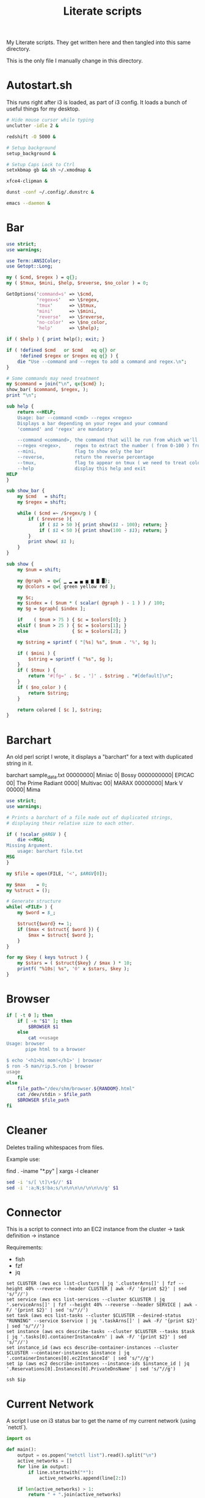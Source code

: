 #+TITLE: Literate scripts
#+PROPERTY: header-args :tangle-mode (identity #o444)
#+AUTO_TANGLE: t
#+STARTUP: overview

My Literate scripts. They get written here and then tangled into this same directory.

This is the only file I manually change in this directory.

* Autostart.sh
:PROPERTIES:
:header-args+: :tangle "autostart.sh" :shebang #!/bin/bash
:END:

This runs right after i3 is loaded, as part of i3 config. It loads a bunch of useful things for my desktop.

#+begin_src bash
# Hide mouse cursor while typing
unclutter -idle 2 &

redshift -O 5000 &

# Setup background
setup_background &

# Setup Caps Lock to Ctrl
setxkbmap gb && sh ~/.xmodmap &

xfce4-clipman &

dunst -conf ~/.config/.dunstrc &

emacs --daemon &
#+end_src

* Bar
:PROPERTIES:
:header-args+: :tangle "bar" :shebang #!/usr/bin/perl
:END:

#+begin_src perl
use strict;
use warnings;

use Term::ANSIColor;
use Getopt::Long;

my ( $cmd, $regex ) = q{};
my ( $tmux, $mini, $help, $reverse, $no_color ) = 0;

GetOptions('command=s' => \$cmd,
           'regex=s'   => \$regex,
           'tmux'      => \$tmux,
           'mini'      => \$mini,
           'reverse'   => \$reverse,
           'no-color'  => \$no_color,
           'help'      => \$help);

if ( $help ) { print help(); exit; }

if ( !defined $cmd   or $cmd   eq q{} or
     !defined $regex or $regex eq q{} ) {
    die "Use --command and --regex to add a command and regex.\n";
}

# Some commands may need treatment
my $command = join("\n", qx{$cmd} );
show_bar( $command, $regex, );
print "\n";

sub help {
    return <<HELP;
    Usage: bar --command <cmd> --regex <regex>
    Displays a bar depending on your regex and your command
    'command' and 'regex' are mandatory

    --command <command>, the command that will be run from which we'll extract the info
    --regex <regex>,     regex to extract the number ( from 0-100 ) from the info, note that we're expecting \$1, so use ()
    --mini,              flag to show only the bar
    --reverse,           return the reverse percentage
    --tmux,              flag to appear on tmux ( we need to treat color differently )
    --help               display this help and exit
HELP
}

sub show_bar {
    my $cmd   = shift;
    my $regex = shift;

    while ( $cmd =~ /$regex/g ) {
        if ( $reverse ){
            if ( $1 > 50 ){ print show($1 - 100); return; }
            if ( $1 < 50 ){ print show(100 - $1); return; }
        }
        print show( $1 );
    }
}

sub show {
    my $num = shift;

    my @graph  = qw{ ▁ ▂ ▃ ▄ ▅ ▆ ▇ █};
    my @colors = qw{ green yellow red };

    my $c;
    my $index = ( $num * ( scalar( @graph ) - 1 ) ) / 100;
    my $g = $graph[ $index ];

    if    ( $num > 75 ) { $c = $colors[0]; }
    elsif ( $num > 25 ) { $c = $colors[1]; }
    else                { $c = $colors[2]; }

    my $string = sprintf ( "[%s] %s", $num . '%', $g );

    if ( $mini ) {
        $string = sprintf ( "%s", $g );
    }
    if ( $tmux ) {
        return '#[fg=' . $c . ']' . $string . "#[default]\n";
    }
    if ( $no_color ) {
        return $string;
    }

    return colored [ $c ], $string;
}
#+end_src

* Barchart
:PROPERTIES:
:header-args+: :tangle "barchart" :shebang #!/usr/bin/perl
:END:

An old perl script I wrote, it displays a "barchart" for a text with duplicated string in it.

    barchart sample_data.txt
      00000000| Miniac
             0| Bossy
    0000000000| EPICAC
            00| The Prime Radiant
          0000| Multivac
            00| MARAX
      00000000| Mark V
         00000| Mima

#+begin_src perl
use strict;
use warnings;

# Prints a barchart of a file made out of duplicated strings,
# displaying their relative size to each other.

if ( !scalar @ARGV ) {
    die <<MSG;
Missing Argument.
    usage: barchart file.txt
MSG
}

my $file = open(FILE, '<', $ARGV[0]);

my $max    = 0;
my %struct = ();

# Generate structure
while( <FILE> ) {
    my $word = $_;

    $struct{$word} += 1;
    if ($max < $struct{ $word }) {
        $max = $struct{ $word };
    }
}

for my $key ( keys %struct ) {
    my $stars = ( $struct{$key} / $max ) * 10;
    printf( "%10s| %s", '0' x $stars, $key );
}
#+end_src

* Browser
:PROPERTIES:
:header-args+: :tangle "browser" :shebang #!/bin/bash
:END:

#+begin_src bash
if [ -t 0 ]; then
    if [ -n "$1" ]; then
        $BROWSER $1
    else
        cat <<usage
Usage: browser
       pipe html to a browser

$ echo '<h1>hi mom!</h1>' | browser
$ ron -5 man/rip.5.ron | browser
usage
    fi
else
    file_path="/dev/shm/browser.${RANDOM}.html"
    cat /dev/stdin > $file_path
    $BROWSER $file_path
fi
#+end_src
* Cleaner
:PROPERTIES:
:header-args+: :tangle "cleaner" :shebang #!/bin/bash
:END:

Deletes trailing whitespaces from files.

Example use:

    # Removes trailing whitespace from python files
    # Also removes extra whitelines if there are more
    # than 3 whitelines
    find . -iname "*.py" | xargs -l cleaner

    # Is is known to corrupt git repos, so, NEVER do this:
    # find | xargs -l cleaner

#+begin_src bash
sed -i 's/[ \t]\+$//' $1
sed -i ':a;N;$!ba;s/\n\n\n\n/\n\n\n/g' $1
#+end_src

* Connector
:PROPERTIES:
:header-args+: :tangle "connector" :shebang #!/bin/fish
:END:

This is a script to connect into an EC2 instance from the cluster -> task definition -> instance

Requirements:
- fish
- fzf
- jq

#+begin_src fish
set CLUSTER (aws ecs list-clusters | jq '.clusterArns[]' | fzf --height 40% --reverse --header CLUSTER | awk -F/ '{print $2}' | sed 's/"//')
set service (aws ecs list-services --cluster $CLUSTER | jq '.serviceArns[]' | fzf --height 40% --reverse --header SERVICE | awk -F/ '{print $2}' | sed 's/"//')
set task (aws ecs list-tasks --cluster $CLUSTER --desired-status "RUNNING" --service $service | jq '.taskArns[]' | awk -F/ '{print $2}' | sed 's/"//')
set instance (aws ecs describe-tasks --cluster $CLUSTER --tasks $task | jq '.tasks[0].containerInstanceArn' | awk -F/ '{print $2}' | sed 's/"//')
set instance_id (aws ecs describe-container-instances --cluster $CLUSTER --container-instances $instance | jq '.containerInstances[0].ec2InstanceId' | sed 's/"//g')
set ip (aws ec2 describe-instances --instance-ids $instance_id | jq '.Reservations[0].Instances[0].PrivateDnsName' | sed 's/"//g')

ssh $ip
#+end_src

* Current Network
:PROPERTIES:
:header-args+: :tangle "current_network.py" :shebang #!/usr/bin/python
:END:

A script I use on i3 status bar to get the name of my current network (using `netctl`).

#+begin_src python
import os

def main():
    output = os.popen("netctl list").read().split("\n")
    active_networks = []
    for line in output:
        if line.startswith("*"):
            active_networks.append(line[2:])

    if len(active_networks) > 1:
        return " + ".join(active_networks)
    else:
        return active_networks[0]

print(main())
#+end_src

* Dive
:PROPERTIES:
:header-args+: :tangle "dive" :shebang #!/bin/bash
:END:

A script to run `dive` from a container. [[https://github.com/wagoodman/dive][Dive]] is a tool to explore docker container layers.

TODO: Double check whether I still need that environment variable

#+begin_src bash
docker run --rm -it -v /var/run/docker.sock:/var/run/docker.sock -e DOCKER_API_VERSION=1.37 wagoodman/dive:latest $1
#+end_src

* Frequency
:PROPERTIES:
:header-args+: :tangle "frequency" :shebang #!/usr/bin/perl
:END:

A script to check the frequency of values.

From: http://matt.might.net/articles/console-hacks-exploiting-frequency/
Example: cat ~/.bash_history | frequency | sort -rn | head

#+begin_src perl
my %counts = () ;

while ( my $cmd = <STDIN> ) {
    chomp $cmd ;
    if ( !$counts{ $cmd } ) { $counts{ $cmd }  = 1; }
    else                    { $counts{ $cmd } += 1; }
}

foreach $k ( keys %counts ) {
    my $count = $counts{ $k } ;
    print "$count $k\n" ;
}
#+end_src

* Universal Search (gr)
:PROPERTIES:
:header-args+: :tangle "gr" :shebang #!/bin/bash
:END:

This was meant to be my unified search script so I could use it the same way for grep, ag, ack, ripgrep. I don't think I ever used it much tho.

#+begin_src bash
SEARCH_TERM=$1
CONTEXT=$2
PROGRAM="ag"

if [[ -n ${CONTEXT} ]]; then
    ${PROGRAM} ${SEARCH_TERM} -C ${CONTEXT}
else
    ${PROGRAM} ${SEARCH_TERM}
fi
#+end_src

* Lock Screen
:PROPERTIES:
:header-args+: :tangle "lock_screen.sh" :shebang #!/bin/bash
:END:

The script used by i3 to lock the screen, it created a blurried screenshot of my workspace and caches it.

#+begin_src
file=/tmp/screenshotblur.jpg

if [ -a /tmp/lock.png ]; then
    i3lock -i /tmp/lock.png
else
    scrot "$file"
    convert $file -scale 5% -scale 2000% /tmp/lock.png
    i3lock -i /tmp/lock.png
fi
#+end_src

* Necro
:PROPERTIES:
:header-args+: :tangle "necro" :shebang #!/bin/fish
:END:

Shows every commit for a single file in an interactive way (fzf).

#+begin_src fish
set FILE (fzf)
git log --oneline --follow -- $FILE | fzf --color --preview "git show (echo {} | cut -d ' ' -f 1):$FILE"
#+end_src

* Status
:PROPERTIES:
:header-args+: :tangle "status" :shebang #!/bin/bash
:END:

Status bar for i3

Inspired by: https://www.reddit.com/r/archlinux/comments/37da4o/i3_users_which_status_bar_are_you_using_and_why/

#+begin_src bash
# Colour names
WHITE=dcdccc
LIME=00ff00
RED=ce5252
GRAY=a0a0a0
YELLOW=ffff00
MAROON=cc3300

# Set delimiter to just newlines, instead of any white space
IFS=$'\n'

# text <string> <colour_name>
function text { output+=$(echo -n '{"full_text": "'${1//\"/\\\"}'", "color": "#'${2-$WHITE}'", "separator": false, "separator_block_width": 1}, ') ;}

# sensor <device> <sensor>
function sensor { sensors -Au | awk '/^'${1}'/' RS='\n\n' | awk -F '[:. ]' '/'${2}':/{print$5}' ;}

function chargin {
    # Picks color depending on the battery status
    # TODO: the values may change, right now it's saying unknown when
    # the battery is charging :(
    status=$(acpi | grep -v "rate information" | awk "/Char/ {print \"C\"} /Disch/ {print \"D\"} /Unk/ {print \"U\"}")
    if [[ $status == "U" ]] || [[ $status == "D" ]]; then
        echo "🔋";
    elif [[ $status == "C" ]]; then
        echo "🔌";
    fi
}

echo -e '{ "version": 1 }\n['
while :; do
    BATTERY=$(acpi | grep -v "rate information" | egrep -o "[0-9]{1,3}\%")
    CPU=$(grep 'cpu ' /proc/stat | awk '{usage=($2+$4)*100/($2+$4+$5)} END { printf("%.0f %\n",usage) }')
    TEMP=$(sensor coretemp-isa-0000 temp1_input)
    FAN=$(sensor thinkpad-isa-0000 fan1_input | awk '// {printf("% 4d \n", $1)}')
    RAM=$(awk '/MemTotal:/{total=$2}/MemAvailable:/{free=$2;print int(100-100/(total/free))}' /proc/meminfo)
    DATE=$(date "+%d/%m/%y %H:%M")
    BAT_SYMBOL=$(chargin)
    NETWORK=$(current_network.py)
    DOCKER_CONTAINERS_RUNNING=$(expr "$(docker ps | wc -l)" - 1)

    output=''
    text '🌍' $GRAY
    text " $NETWORK"
    text ' | ' $GRAY
    text '🐋' $GRAY
    text " $DOCKER_CONTAINERS_RUNNING"
    text ' | ' $GRAY
    text "$BAT_SYMBOL" $GRAY
    text "$BATTERY" $WHITE
    text ' | ' $GRAY
    text "🌀 $FAN RPM" $WHITE
    text ' | ' $GRAY
    text "🤖 $CPU" $WHITE
    text ' | ' $GRAY
    text '🌡️' $WHITE
    text " $TEMP°C" $WHITE
    text ' | ' $GRAY
    text '🐏' $WHITE
    text " $RAM%" $WHITE
    text ' | ' $GRAY
    text "$DATE" $WHITE
    text ' ' $GRAY
    echo -e "[${output%??}],"
    sleep 1
done
#+end_src

* Set up background
:PROPERTIES:
:header-args+: :tangle "setup_background" :shebang #!/bin/bash
:END:

Sets the background for i3

#+begin_src bash
feh --bg-center ~/.config/background_mono.jpg
#+end_src

* Stop Docker
:PROPERTIES:
:header-args+: :tangle "stop_docker" :shebang #!/bin/bash
:END:

Stops all docker containers.

#+begin_src bash
echo "Stopping Docker containers..."
docker ps -a | awk '{print $1}' | xargs --no-run-if-empty docker stop
#+end_src
* Nuke Docker
:PROPERTIES:
:header-args+: :tangle "nuke_docker" :shebang #!/bin/bash
:END:

Removes all containers and volumes from the system. Requires `stop_docker` to work and `hr` for the pretty lines.

#+begin_src bash
hr '-'
stop_docker

hr '-'
echo "Cleaning Docker containers..."
docker ps -a | awk '{print $1}' | xargs --no-run-if-empty docker rm


hr '-'
echo "Cleaning Docker volumes..."
docker volume rm $(docker volume ls -q)


hr '-'
echo "Cleaning Docker images..."
docker rmi $(docker images -q)
#+end_src

* Switch
:PROPERTIES:
:header-args+: :tangle "switch" :shebang #!/bin/bash
:END:

This script toggles the extended monitor outputs if something is connected.
TODO: The outputs are hardcoded which isn't great.

#+begin_src bash
DEFAULT_OUTPUT='eDP1'

# Outputs to toggle if connected
OUTPUTS='HDMI1'

XRANDR=$(xrandr)

EXECUTE=''

for CURRENT in $OUTPUTS
do
    if [[ $XRANDR == *$CURRENT\ connected*  ]] # is connected
    then
        if [[ $XRANDR == *$CURRENT\ connected\ \(* ]] # is disabled
        then
            EXECUTE+="--off --output $CURRENT --auto"
        else
            EXECUTE+="--auto --output $CURRENT --off "
        fi
    fi
done

xrandr --output $DEFAULT_OUTPUT $EXECUTE
echo xrandr --output $DEFAULT_OUTPUT $EXECUTE
#+end_src

* Sync up
:PROPERTIES:
:header-args+: :tangle "syncup" :shebang #!/bin/bash
:END:

A script to refresh my wiki and this repo from anywhere.

#+begin_src bash
cd ~/vimwiki && git pull origin master
cd ~/dev/Setup  && git pull origin master
#+end_src

* Untar
:PROPERTIES:
:header-args+: :tangle "untar" :shebang #!/bin/bash
:END:

My oldest script, it un-tars tar files, I never rememeber the right tar flags and with this script, I can continue not knowing.

[[https://xkcd.com/1168/][Related XKCD comic]]

#+begin_src bash
filename=$1
extension="${filename##*.}"

if [ "$extension" == "tar.gz" ]; then
    tar -zxvf $filename
elif [ "$extension" == "gz" ]; then
    gzip -d $filename
elif [ "$extension" == "tar" ]; then
    tar -xvf $filename
elif [ "$extension" == "bz2" ]; then
    tar jxf $filename
elif [ "$extension" == "tbz2" ]; then
    tar xf $filename
elif [ "$extension" == "tgz" ]; then
    tar -zxvf $filename
else
    cat `which untar`
fi



#+end_src

* Watch Do
:PROPERTIES:
:header-args+: :tangle "watch_do" :shebang #!/bin/bash
:END:

Watch for modification of a file and execute something

e.g.
 watch_do arena.result "cat arena.result"
 watch_do dev "cat arena.result"

#+begin_src bash
while true; do
    inotifywait -e modify -r "$1" && `$2`
done
#+end_src
